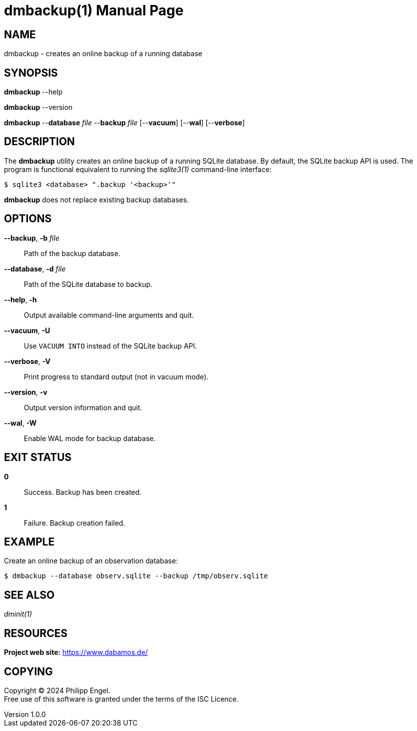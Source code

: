 = dmbackup(1)
Philipp Engel
v1.0.0
:doctype: manpage
:manmanual: User Commands
:mansource: DMBACKUP

== NAME

dmbackup - creates an online backup of a running database

== SYNOPSIS

*dmbackup* --help

*dmbackup* --version

*dmbackup* --*database* _file_ --*backup* _file_ [--*vacuum*] [--*wal*]
[--*verbose*]

== DESCRIPTION

The *dmbackup* utility creates an online backup of a running SQLite database. By
default, the SQLite backup API is used. The program is functional equivalent to
running the _sqlite3(1)_ command-line interface:

....
$ sqlite3 <database> ".backup '<backup>'"
....

*dmbackup* does not replace existing backup databases.

== OPTIONS

*--backup*, *-b* _file_::
  Path of the backup database.

*--database*, *-d* _file_::
  Path of the SQLite database to backup.

*--help*, *-h*::
  Output available command-line arguments and quit.

*--vacuum*, *-U*::
  Use `VACUUM INTO` instead of the SQLite backup API.

*--verbose*, *-V*::
  Print progress to standard output (not in vacuum mode).

*--version*, *-v*::
  Output version information and quit.

*--wal*, *-W*::
  Enable WAL mode for backup database.

== EXIT STATUS

*0*::
  Success.
  Backup has been created.

*1*::
  Failure.
  Backup creation failed.

== EXAMPLE

Create an online backup of an observation database:

....
$ dmbackup --database observ.sqlite --backup /tmp/observ.sqlite
....

== SEE ALSO

_dminit(1)_

== RESOURCES

*Project web site:* https://www.dabamos.de/

== COPYING

Copyright (C) 2024 {author}. +
Free use of this software is granted under the terms of the ISC Licence.
